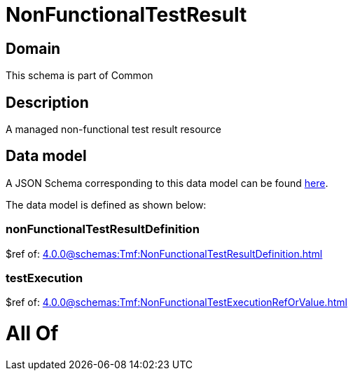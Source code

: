 = NonFunctionalTestResult

[#domain]
== Domain

This schema is part of Common

[#description]
== Description

A managed non-functional test result resource


[#data_model]
== Data model

A JSON Schema corresponding to this data model can be found https://tmforum.org[here].

The data model is defined as shown below:


=== nonFunctionalTestResultDefinition
$ref of: xref:4.0.0@schemas:Tmf:NonFunctionalTestResultDefinition.adoc[]


=== testExecution
$ref of: xref:4.0.0@schemas:Tmf:NonFunctionalTestExecutionRefOrValue.adoc[]


= All Of 
